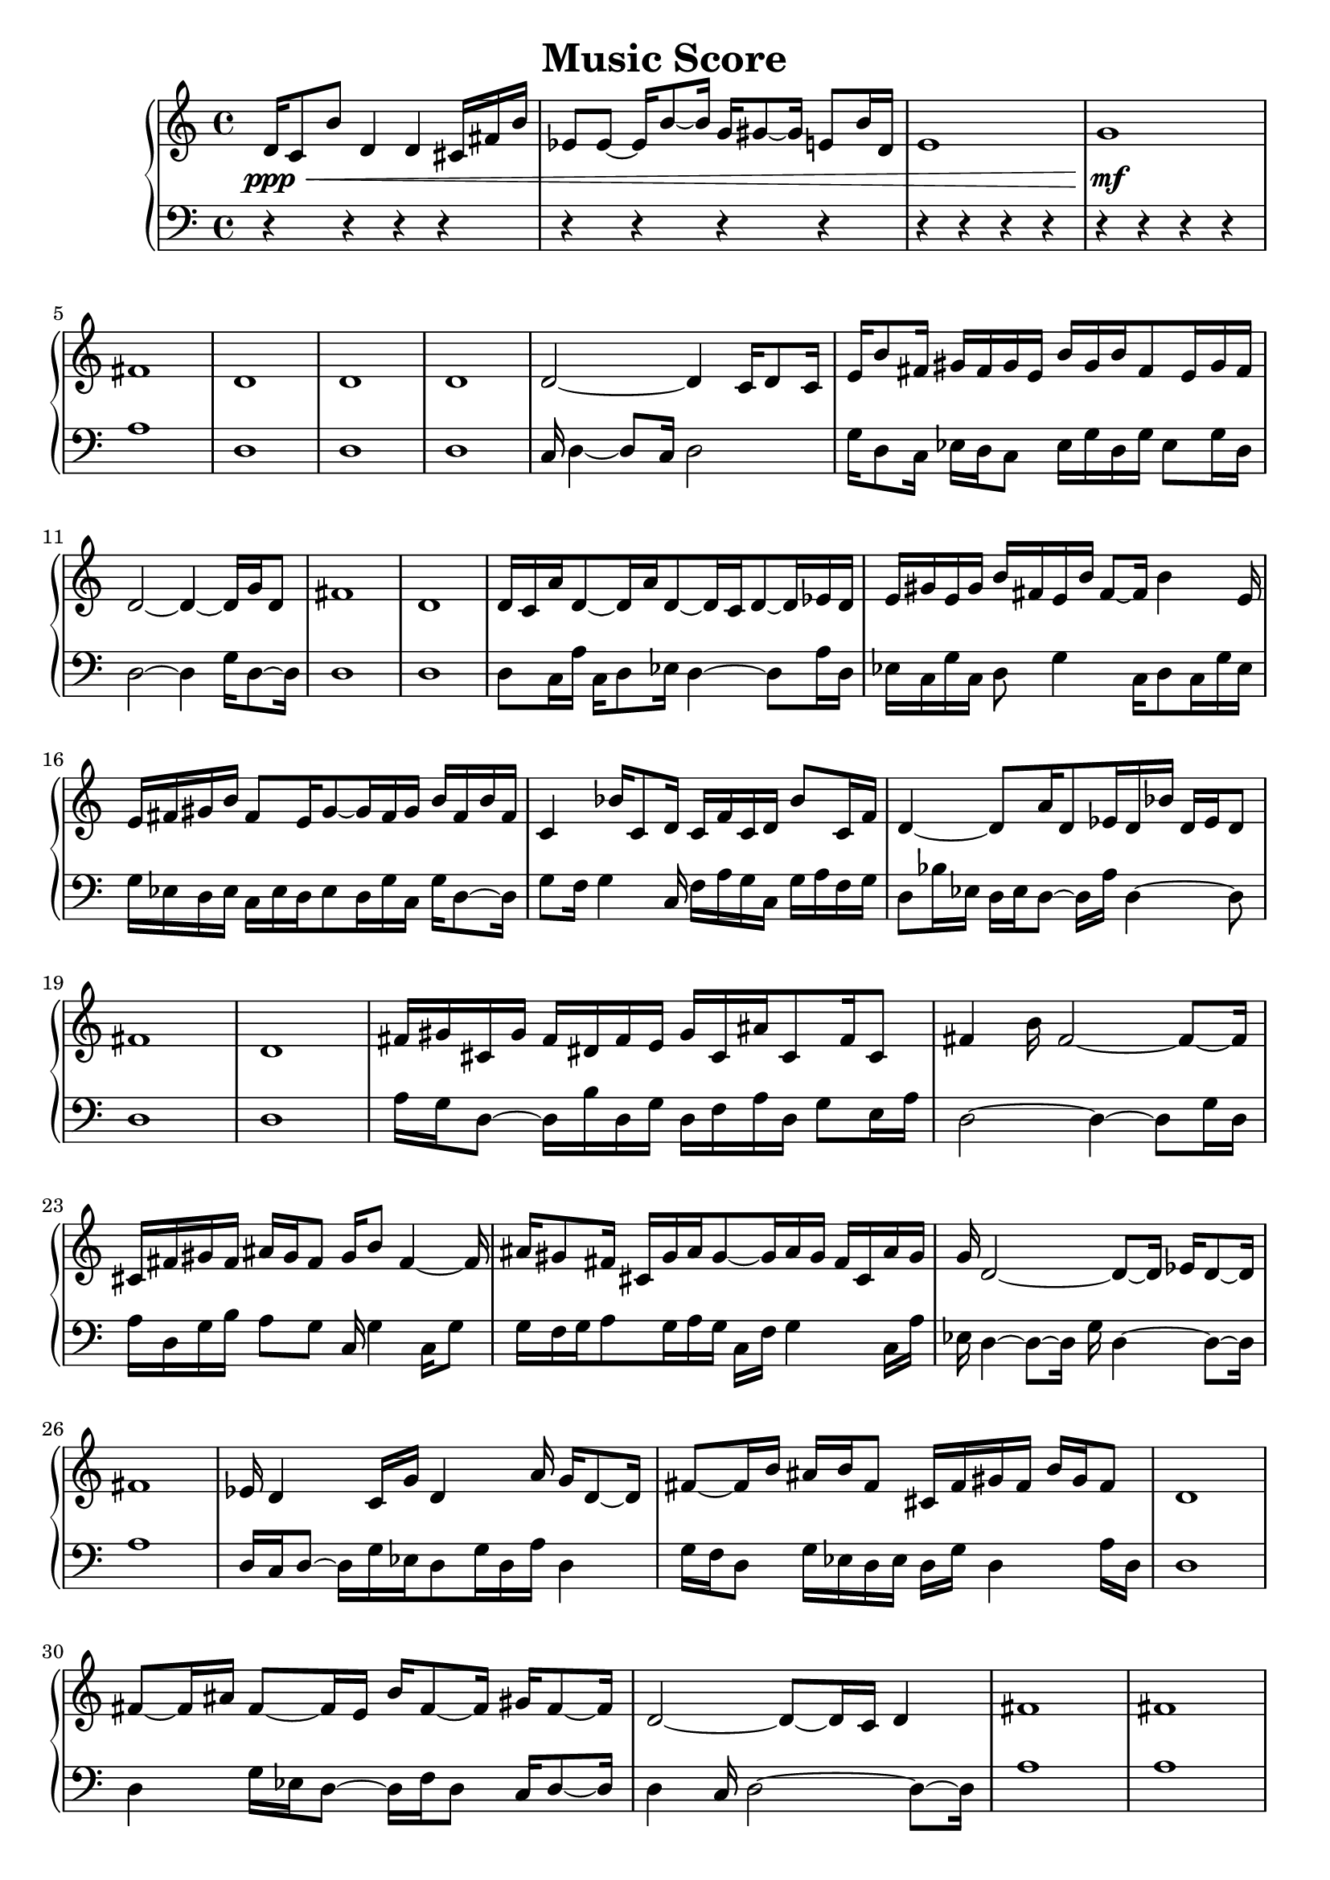 \version "2.24.1"
        \header {
        title = "Music Score"
        % composer = "Yao."
        }

        \score {
        % 使用钢琴连谱号 (PianoStaff)
        \new PianoStaff <<
            \new Staff = "right" {
            \clef treble
            d'16\ppp\< c'8 b'8 d'4 d'4 cis'16 fis'16 b'16 | ees'8 ees'8 ~ ees'16 b'8 ~ b'16 g'16 gis'8 ~ gis'16 e'8 b'16 d'16 | e'1 | g'1\!\mf |

            fis'1 \bar "|" d'1 \bar "|" d'1 \bar "|" d'1 \bar "|" d'2 ~ d'4 c'16 d'8 c'16 \bar "|" e'16 b'8 fis'16 gis'16 fis'16 gis'16 e'16 b'16 gis'16 b'16 fis'8 e'16 gis'16 fis'16 \bar "|" d'2 ~ d'4 ~ d'16 g'16 d'8 \bar "|" fis'1 \bar "|" d'1 \bar "|" d'16 c'16 a'16 d'8 ~ d'16 a'16 d'8 ~ d'16 c'16 d'8 ~ d'16 ees'16 d'16 \bar "|" e'16 gis'16 e'16 gis'16 b'16 fis'16 e'16 b'16 fis'8 ~ fis'16 b'4 e'16 \bar "|" e'16 fis'16 gis'16 b'16 fis'8 e'16 gis'8 ~ gis'16 fis'16 gis'16 b'16 fis'16 b'16 fis'16 \bar "|" c'4 bes'16 c'8 d'16 c'16 f'16 c'16 d'16 bes'8 c'16 f'16 \bar "|" d'4 ~ d'8 a'16 d'8 ees'16 d'16 bes'16 d'16 ees'16 d'8 \bar "|" fis'1 \bar "|" d'1 \bar "|" fis'16 gis'16 cis'16 gis'16 fis'16 dis'16 fis'16 e'16 gis'16 cis'16 ais'16 cis'8 fis'16 cis'8 \bar "|" fis'4 b'16 fis'2 ~ fis'8 ~ fis'16 \bar "|" cis'16 fis'16 gis'16 fis'16 ais'16 gis'16 fis'8 gis'16 b'8 fis'4 ~ fis'16 \bar "|" ais'16 gis'8 fis'16 cis'16 gis'16 ais'16 gis'8 ~ gis'16 ais'16 gis'16 fis'16 cis'16 ais'16 gis'16 \bar "|" g'16 d'2 ~ d'8 ~ d'16 ees'16 d'8 ~ d'16 \bar "|" fis'1 \bar "|" ees'16 d'4 c'16 g'16 d'4 a'16 g'16 d'8 ~ d'16 \bar "|" fis'8 ~ fis'16 b'16 ais'16 b'16 fis'8 cis'16 fis'16 gis'16 fis'16 b'16 gis'16 fis'8 \bar "|" d'1 \bar "|" fis'8 ~ fis'16 ais'16 fis'8 ~ fis'16 e'16 b'16 fis'8 ~ fis'16 gis'16 fis'8 ~ fis'16 \bar "|" d'2 ~ d'8 ~ d'16 c'16 d'4 \bar "|" fis'1 \bar "|" fis'1 \bar "|" b'8 fis'8 ~ fis'16 b'8 fis'16 b'16 gis'8 b'16 gis'16 e'16 b'16 fis'16 \bar "|" d'2 ~ d'4 c'16 d'16 ees'16 d'16 \bar "|" fis'1 \bar "|" fis'1 \bar "|" fis'1 \bar "|" fis'1 \bar "|"

            fis'1\mf\> | d'2 g'2 | ais'2 ~ ais'4 gis'4 | d'1\!\ppp |

            \bar "|."
            }
            \new Staff = "left" {
            \clef bass
            % 让左手整体音量更低
            \set Staff.midiMinimumVolume = #0.2
            \set Staff.midiMaximumVolume = #0.5
            r4 r4 r4 r4 \bar "|" r4 r4 r4 r4 \bar "|" r4 r4 r4 r4 \bar "|" r4 r4 r4 r4 \bar "|" a1 \bar "|" d1 \bar "|" d1 \bar "|" d1 \bar "|" c16 d4 ~ d8 c16 d2 \bar "|" g16 d8 c16 ees16 d16 c8 ees16 g16 d16 g16 ees8 g16 d16 \bar "|" d2 ~ d4 g16 d8 ~ d16 \bar "|" d1 \bar "|" d1 \bar "|" d8 c16 a16 c16 d8 ees16 d4 ~ d8 a16 d16 \bar "|" ees16 c16 g16 c16 d8 g4 c16 d8 c16 g16 ees16 \bar "|" g16 ees16 d16 ees16 c16 ees16 d16 ees8 d16 g16 c16 g16 d8 ~ d16 \bar "|" g8 f16 g4 c16 f16 a16 g16 c16 g16 a16 f16 g16 \bar "|" d8 bes16 ees16 d16 ees16 d8 ~ d16 a16 d4 ~ d8 \bar "|" d1 \bar "|" d1 \bar "|" a16 g16 d8 ~ d16 b16 d16 g16 d16 f16 a16 d16 g8 e16 a16 \bar "|" d2 ~ d4 ~ d8 g16 d16 \bar "|" a16 d16 g16 b16 a8 g8 c16 g4 c16 g8 \bar "|" g16 f16 g16 a8 g16 a16 g16 c16 f16 g4 c16 a16 \bar "|" ees16 d4 ~ d8 ~ d16 g16 d4 ~ d8 ~ d16 \bar "|" a1 \bar "|" d16 c16 d8 ~ d16 g16 ees16 d8 g16 d16 a16 d4 \bar "|" g16 f16 d8 g16 ees16 d16 ees16 d16 g16 d4 a16 d16 \bar "|" d1 \bar "|" d4 g16 ees16 d8 ~ d16 f16 d8 c16 d8 ~ d16 \bar "|" d4 c16 d2 ~ d8 ~ d16 \bar "|" a1 \bar "|" a1 \bar "|" a16 d16 a16 d16 a8 bes16 d8 bes8 d16 g16 d8 a16 \bar "|" d8 ~ d16 c16 d8 ees16 d2 ~ d16 \bar "|" a1 \bar "|" a1 \bar "|" a1 \bar "|" f1 \bar "|" r4 r4 r4 r4 \bar "|" r4 r4 r4 r4 \bar "|" r4 r4 r4 r4 \bar "|" r4 r4 r4 r4 \bar "|"
            \bar "|."
            }
        >>
        \layout {}
        \midi {}
        }
        